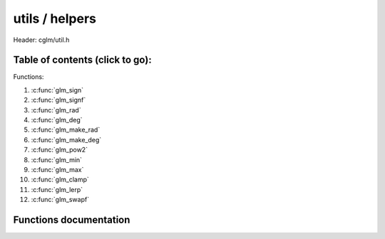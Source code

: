 .. default-domain:: C

utils / helpers
================================================================================

Header: cglm/util.h



Table of contents (click to go):
~~~~~~~~~~~~~~~~~~~~~~~~~~~~~~~~~~~~~~~~~~~~~~~~~~~~~~~~~~~~~~~~~~~~~~~~~~~~~~~~

Functions:

1. :c:func:`glm_sign`
#. :c:func:`glm_signf`
#. :c:func:`glm_rad`
#. :c:func:`glm_deg`
#. :c:func:`glm_make_rad`
#. :c:func:`glm_make_deg`
#. :c:func:`glm_pow2`
#. :c:func:`glm_min`
#. :c:func:`glm_max`
#. :c:func:`glm_clamp`
#. :c:func:`glm_lerp`
#. :c:func:`glm_swapf`

Functions documentation
~~~~~~~~~~~~~~~~~~~~~~~

.. c:function:: int  glm_sign(int val)

    | returns sign of 32 bit integer as +1, -1, 0

    | **Important**: It returns 0 for zero input

    Parameters:
      | *[in]*  **val**   an integer

    Returns:
      sign of given number

.. c:function:: float  glm_signf(float val)

    | returns sign of 32 bit integer as +1.0, -1.0, 0.0

    | **Important**: It returns 0.0f for zero input

    Parameters:
      | *[in]*  **val**   a float

    Returns:
      sign of given number

.. c:function:: float  glm_rad(float deg)

    | convert degree to radians

    Parameters:
      | *[in]*  **deg**   angle in degrees

.. c:function:: float glm_deg(float rad)

    | convert radians to degree

    Parameters:
      | *[in]*  **rad**      angle in radians

.. c:function:: void  glm_make_rad(float *degm)

    | convert exsisting degree to radians. this will override degrees value

    Parameters:
      | *[in, out]*  **deg**      pointer to angle in degrees

.. c:function:: void  glm_make_deg(float *rad)

    | convert exsisting radians to degree. this will override radians value

    Parameters:
      | *[in, out]*  **rad**      pointer to angle in radians

.. c:function:: float  glm_pow2(float x)

    | multiplies given parameter with itself = x * x or powf(x, 2)

    Parameters:
      | *[in]*  **x** value

    Returns:
      square of a given number

.. c:function:: float  glm_min(float a, float b)

    | returns minimum of given two values

    Parameters:
      | *[in]*  **a** number 1
      | *[in]*  **b** number 2

    Returns:
      minimum value

.. c:function:: float  glm_max(float a, float b)

    | returns maximum of given two values

    Parameters:
      | *[in]*  **a** number 1
      | *[in]*  **b** number 2

    Returns:
      maximum value

.. c:function:: void  glm_clamp(float val, float minVal, float maxVal)

    constrain a value to lie between two further values

    Parameters:
      | *[in]*  **val**     input value
      | *[in]*  **minVal**  minimum value
      | *[in]*  **maxVal**  maximum value

    Returns:
      clamped value

.. c:function:: float  glm_lerp(float from, float to, float t)

    linear interpolation between two number

    | formula:  from + s * (to - from)

    Parameters:
      | *[in]*  **from**   from value
      | *[in]*  **to**     to value
      | *[in]*  **t**      interpolant (amount) clamped between 0 and 1

    Returns:
       interpolated value

.. c:function:: bool glm_eq(float a, float b)

    check if two float equal with using EPSILON

    Parameters:
      | *[in]*  **a**   a
      | *[in]*  **b**   b

    Returns:
       true if a and b are equal

.. c:function:: float glm_percent(float from, float to, float current)

    percentage of current value between start and end value

    Parameters:
      | *[in]*  **from**   from value
      | *[in]*  **to**     to value
      | *[in]*  **current**   value between from and to values

    Returns:
       percentage of current value

.. c:function:: float glm_percentc(float from, float to, float current)

    clamped percentage of current value between start and end value

    Parameters:
      | *[in]*  **from**      from value
      | *[in]*  **to**        to value
      | *[in]*  **current**   value between from and to values

    Returns:
       clamped normalized percent (0-100 in 0-1)

.. c:function:: void glm_swapf(float *a, float *b) 

    swap two float values

    Parameters:
      | *[in]*  **a**      float 1
      | *[in]*  **b**      float 2
